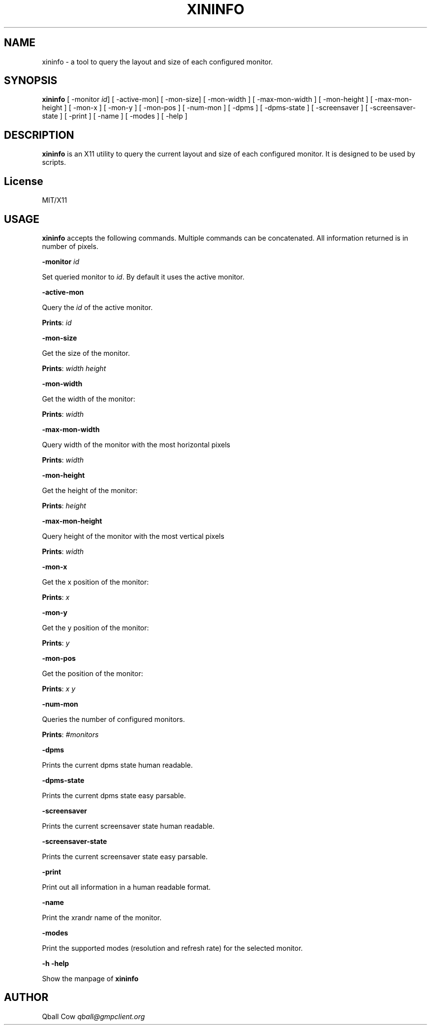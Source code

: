 .\" generated with Ronn/v0.7.3
.\" http://github.com/rtomayko/ronn/tree/0.7.3
.
.TH "XININFO" "" "2016-11-09" "" ""
.
.SH "NAME"
xininfo \- a tool to query the layout and size of each configured monitor\.
.
.SH "SYNOPSIS"
\fBxininfo\fR [ \-monitor \fIid\fR] [ \-active\-mon] [ \-mon\-size] [ \-mon\-width ] [ \-max\-mon\-width ] [ \-mon\-height ] [ \-max\-mon\-height ] [ \-mon\-x ] [ \-mon\-y ] [ \-mon\-pos ] [ \-num\-mon ] [ \-dpms ] [ \-dpms\-state ] [ \-screensaver ] [ \-screensaver\-state ] [ \-print ] [ \-name ] [ \-modes ] [ \-help ]
.
.SH "DESCRIPTION"
\fBxininfo\fR is an X11 utility to query the current layout and size of each configured monitor\. It is designed to be used by scripts\.
.
.SH "License"
MIT/X11
.
.SH "USAGE"
\fBxininfo\fR accepts the following commands\. Multiple commands can be concatenated\. All information returned is in number of pixels\.
.
.P
\fB\-monitor\fR \fIid\fR
.
.P
Set queried monitor to \fIid\fR\. By default it uses the active monitor\.
.
.P
\fB\-active\-mon\fR
.
.P
Query the \fIid\fR of the active monitor\.
.
.P
\fBPrints\fR: \fIid\fR
.
.P
\fB\-mon\-size\fR
.
.P
Get the size of the monitor\.
.
.P
\fBPrints\fR: \fIwidth\fR \fIheight\fR
.
.P
\fB\-mon\-width\fR
.
.P
Get the width of the monitor:
.
.P
\fBPrints\fR: \fIwidth\fR
.
.P
\fB\-max\-mon\-width\fR
.
.P
Query width of the monitor with the most horizontal pixels
.
.P
\fBPrints\fR: \fIwidth\fR
.
.P
\fB\-mon\-height\fR
.
.P
Get the height of the monitor:
.
.P
\fBPrints\fR: \fIheight\fR
.
.P
\fB\-max\-mon\-height\fR
.
.P
Query height of the monitor with the most vertical pixels
.
.P
\fBPrints\fR: \fIwidth\fR
.
.P
\fB\-mon\-x\fR
.
.P
Get the x position of the monitor:
.
.P
\fBPrints\fR: \fIx\fR
.
.P
\fB\-mon\-y\fR
.
.P
Get the y position of the monitor:
.
.P
\fBPrints\fR: \fIy\fR
.
.P
\fB\-mon\-pos\fR
.
.P
Get the position of the monitor:
.
.P
\fBPrints\fR: \fIx\fR \fIy\fR
.
.P
\fB\-num\-mon\fR
.
.P
Queries the number of configured monitors\.
.
.P
\fBPrints\fR: \fI#monitors\fR
.
.P
\fB\-dpms\fR
.
.P
Prints the current dpms state human readable\.
.
.P
\fB\-dpms\-state\fR
.
.P
Prints the current dpms state easy parsable\.
.
.P
\fB\-screensaver\fR
.
.P
Prints the current screensaver state human readable\.
.
.P
\fB\-screensaver\-state\fR
.
.P
Prints the current screensaver state easy parsable\.
.
.P
\fB\-print\fR
.
.P
Print out all information in a human readable format\.
.
.P
\fB\-name\fR
.
.P
Print the xrandr name of the monitor\.
.
.P
\fB\-modes\fR
.
.P
Print the supported modes (resolution and refresh rate) for the selected monitor\.
.
.P
\fB\-h\fR \fB\-help\fR
.
.P
Show the manpage of \fBxininfo\fR
.
.SH "AUTHOR"
Qball Cow \fIqball@gmpclient\.org\fR
